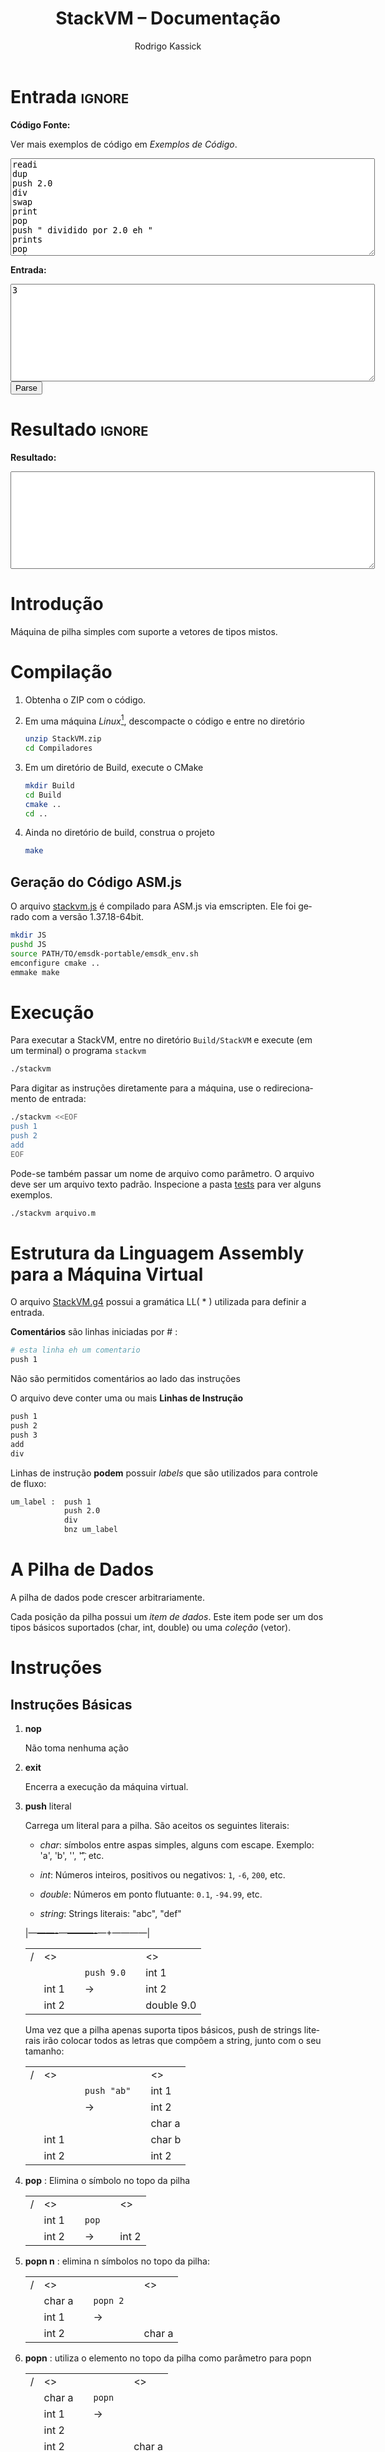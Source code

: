 #+TITLE: StackVM -- Documentação
#+AUTHOR: Rodrigo Kassick
#+LANGUAGE: pt
#+LATEX_HEADER: \usepackage[margin=2cm,a4paper]{geometry}
#+LATEX_HEADER: \ifxetex
#+LATEX_HEADER:     \usepackage{tgtermes}
#+LATEX_HEADER: \else
#+LATEX_HEADER:     \usepackage{times}              % pacote para usar fonte Adobe Times
#+LATEX_HEADER: \fi
#+TAGS: noexport(n) deprecated(d) success(s) failed(f) pending(p)
#+EXPORT_SELECT_TAGS: export
#+EXPORT_EXCLUDE_TAGS: noexport
#+SEQ_TODO: TODO(t!) STARTED(s!) WAITING(w!) REVIEW(r!) PENDING(p!) | DONE(d!) CANCELLED(c!) DEFERRED(f!)
#+STARTUP: overview indent
#+OPTIONS: ^:nil
#+OPTIONS: _:nil
#+HTML_HEAD: <script type="text/javascript" src="./stackvm.js"></script>

#+BEGIN_EXPORT html
<script>
 doParse = function(text, inputstr)
 {
     console.log('text is ' + text);
     console.log('input is ' + inputstr);
     r = ccall('parse_string_c', 'string', ['string', 'string'], [text, inputstr]);
     return r;
 };

 parseSource = function()
 {
     d_ta = document.getElementById('esource');
     d_in = document.getElementById('einput');
     d_res = document.getElementById('result');
     d_res.value = '';
     res = '';

     res = doParse(d_ta.value, d_in.value);

     d_res.value = res;
 };
</script>
#+END_EXPORT

* Entrada                                                            :ignore:

*Código Fonte:*

Ver mais exemplos de código em [[*Exemplos de Código][Exemplos de Código]].

#+BEGIN_EXPORT html
<textarea name="source" id="esource" rows="10" cols="70">
readi
dup
push 2.0
div
swap
print
pop
push " dividido por 2.0 eh "
prints
pop
print
</textarea>

<p>
#+END_EXPORT

*Entrada:*

#+BEGIN_EXPORT html
<textarea name="input" id="einput" rows="10" cols="70">
3
</textarea>

<button type="button" onclick='parseSource()'>Parse</button>

#+END_EXPORT

#+HTML: <p>

* Resultado                                                          :ignore:

*Resultado:*

#+BEGIN_EXPORT html
<textarea id="result" rows="10" cols="70"></textarea>
#+END_EXPORT

* Introdução

Máquina de pilha simples com suporte a vetores de tipos mistos.

* Compilação

1. Obtenha o ZIP com o código.

2. Em uma máquina /Linux/[fn:1], descompacte o código e entre no diretório
   #+BEGIN_SRC sh :eval never
   unzip StackVM.zip
   cd Compiladores
   #+END_SRC

3. Em um diretório de Build, execute o CMake
   #+BEGIN_SRC sh :eval never
   mkdir Build
   cd Build
   cmake ..
   cd ..
   #+END_SRC

4. Ainda no diretório de build, construa o projeto
   #+BEGIN_SRC sh :eval never
   make
   #+END_SRC

** Geração do Código ASM.js

O arquivo [[/home/kassick/Sources/Compiladores/StackVM/stackvm.js][stackvm.js]] é compilado para ASM.js via emscripten. Ele foi gerado com a versão 1.37.18-64bit.
#+BEGIN_SRC sh :eval never
mkdir JS
pushd JS
source PATH/TO/emsdk-portable/emsdk_env.sh
emconfigure cmake ..
emmake make
#+END_SRC

* Execução

Para executar a StackVM, entre no diretório =Build/StackVM= e execute (em um terminal) o programa =stackvm=
#+BEGIN_SRC sh :eval never
./stackvm
#+END_SRC

Para digitar as instruções diretamente para a máquina, use o redirecionamento de entrada:
#+BEGIN_SRC sh :eval never
./stackvm <<EOF
push 1
push 2
add
EOF
#+END_SRC

Pode-se também passar um nome de arquivo como parâmetro. O arquivo deve ser um arquivo texto padrão. Inspecione a pasta [[/home/kassick/Sources/Compiladores/StackVM/tests/.][tests]] para ver alguns exemplos.

#+BEGIN_SRC sh :eval never
./stackvm arquivo.m
#+END_SRC

* Estrutura da Linguagem Assembly para a Máquina Virtual

O arquivo [[/home/kassick/Sources/Compiladores/StackVM/StackVM.g4][StackVM.g4]] possui a gramática LL( * ) utilizada para definir a entrada.

*Comentários* são linhas iniciadas por # :
#+BEGIN_SRC sh :eval never
# esta linha eh um comentario
push 1
#+END_SRC

Não são permitidos comentários ao lado das instruções

O arquivo deve conter uma ou mais *Linhas de Instrução*
#+BEGIN_SRC sh :eval never
push 1
push 2
push 3
add
div
#+END_SRC

Linhas de instrução *podem* possuir /labels/ que são utilizados para controle de fluxo:
#+BEGIN_SRC sh :eval never
um_label :  push 1
            push 2.0
            div
            bnz um_label
#+END_SRC

* A Pilha de Dados

A pilha de dados pode crescer arbitrariamente.

Cada posição da pilha possui um /item de dados/. Este item pode ser um dos tipos básicos suportados (char, int, double) ou uma /coleção/ (vetor).

* Instruções

** Instruções Básicas

1. *nop*

   Não toma nenhuma ação

2. *exit*

   Encerra a execução da máquina virtual.

3. *push* literal

   Carrega um literal para a pilha. São aceitos os seguintes literais:
   - /char/: símbolos entre aspas simples, alguns com escape. Exemplo: 'a', 'b', '\n', '\t', etc.

   - /int/: Números inteiros, positivos ou negativos: =1=, =-6=, =200=, etc.

   - /double/: Números em ponto flutuante: =0.1=, =-94.99=, etc.

   - /string/: Strings literais: "abc", "def"

   |---+-------+---+----------+---+------------|
   | / | <>    |   |          |   | <>         |
   |   |       |   | =push 9.0= |   | int 1      |
   |   | int 1 |   | \rightarrow        |   | int 2      |
   |   | int 2 |   |          |   | double 9.0 |
   |---+-------+---+----------+---+------------|

   Uma vez que a pilha apenas suporta tipos básicos, push de strings literais irão colocar todos as letras que compõem a string, junto com o seu tamanho:
   |---+-------+---+-----------+---+--------|
   | / | <>    |   |           |   | <>     |
   |   |       |   | =push "ab"= |   | int 1  |
   |   |       |   | \rightarrow         |   | int 2  |
   |   |       |   |           |   | char a |
   |   | int 1 |   |           |   | char b |
   |   | int 2 |   |           |   | int 2  |
   |---+-------+---+-----------+---+--------|

4. *pop* : Elimina o símbolo no topo da pilha

   |---+-------+---+-----+---+-------|
   | / | <>    |   |     |   | <>    |
   |   | int 1 |   | =pop= |   |       |
   |   | int 2 |   | \rightarrow   |   | int 2 |
   |---+-------+---+-----+---+-------|

5. *popn n* : elimina n símbolos no topo da pilha:

   |---+--------+---+--------+---+--------|
   | / | <>     |   |        |   | <>     |
   |   | char a |   | =popn 2= |   |        |
   |   | int 1  |   | \rightarrow      |   |        |
   |   | int 2  |   |        |   | char a |
   |---+--------+---+--------+---+--------|

6. *popn* : utiliza o elemento no topo da pilha como parâmetro para popn

   |---+--------+---+------+---+--------|
   | / | <>     |   |      |   | <>     |
   |   | char a |   | =popn= |   |        |
   |   | int 1  |   | \rightarrow    |   |        |
   |   | int 2  |   |      |   |        |
   |   | int 2  |   |      |   | char a |
   |---+--------+---+------+---+--------|

7. *dup* : duplica o elemento no topo da pilha:

   |---+--------+---+-------+---+--------|
   | / | <>     |   |       |   | <>     |
   |   |        |   |       |   | char a |
   |   | char a |   | =pop 2= |   | int 1  |
   |   | int 1  |   | \rightarrow     |   | int 2  |
   |   | int 2  |   |       |   | int 2  |
   |---+--------+---+-------+---+--------|

8. *swap* : troca dois elementos do topo da pilha:
   |---+--------+---+------+---+--------|
   | / | <>     |   |      |   | <>     |
   |   | char a |   | =swap= |   | char a |
   |   | int 1  |   | \rightarrow    |   | int 2  |
   |   | int 2  |   |      |   | int 1  |
   |---+--------+---+------+---+--------|

9. *swap i* : troca o elemento do topo da pilha pelo elemento na posição /i/ da pilha
   |---+--------+---+--------+---+--------|
   | / | <>     |   |        |   | <>     |
   |   | char a |   | =swap 0= |   | int 2  |
   |   | int 1  |   | \rightarrow      |   | int 2  |
   |   | int 2  |   |        |   | char a |
   |---+--------+---+--------+---+--------|

10. *swap i j* : troca dois elementos arbitrários da pilha
    |---+--------+---+----------+---+--------|
    | / | <>     |   |          |   | <>     |
    |   | char a |   | =swap 0 1= |   | int 1  |
    |   | int 1  |   | \rightarrow        |   | char a |
    |   | int 2  |   |          |   | int 2  |
    |---+--------+---+----------+---+--------|

** Operações Binárias e Lógicas

Operações /binárias/ sempre consomem os dois elementos no topo da pilha e devolvem o resultado da operação

|---+-----+---+----+---+------------|
| / | <>  |   |    |   | <>         |
|   | /lhs/ |   | =op= |   |            |
|   | /rhs/ |   | \to  |   | /lhs op rhs/ |
|---+-----+---+----+---+------------|

As seguintes operações aritméticas são suportadas:
- =add=
- =sub=
- =mul=
- =div=

Nas operações aritméticas, o tipo resultante será aquele que conseguiria guardar o resultado da operação:
| /op/     | *char*   | *int*    | *double* |
| /      | <>     | <>     | <>     |
|--------+--------+--------+--------|
| *char*   | char   | int    | double |
| *int*    | int    | int    | double |
| *double* | double | double | double |

#+BEGIN_SRC sh :eval never
push 1
push 2.0
div
# resultado: 0.5
#+END_SRC

Operações lógicas são suportadas apenas sobre *inteiros*. Inteiro com valor 0 equivale a falso. Inteiro com valor não-zero equivale a verdadeiro.

As seguintes operações lógicas são suportadas:
- =and=
- =or=
- =not= : Remove o elemento do topo da pilha e insere o seu resultado negado
- =nullp= : Testa se o elemento no topo da pilha é nulo.

As seguintes operações bit-a-bit são suportadas:
- =band= : bitwise and
- =bor= : bitwise or
- =bnot= : bitsise not

** Conversões (cast)

As operações de cast convertem o elemento do topo da pilha para um elemento do tipo alvo:
- =cast_c= : converte para =char=
- =cast_i= : converte para =int=
- =cast_d= : converte para =double=
- =cast_s= : converte para string (tamanho + conteúdo na pilha)

** Entrada e Saída

As seguintes instruções lêem da entrada padrão e colocam o resultado no topo da pilha:
- =readc= : lê um char da entrada
- =readi= : lê um int
- =readd= : lê um double
- =reads= : lê uma string (tamanho + dados na pilha)

As seguintes instruções imprimem o conteúdo da pilha na saída padrão:
- =print= : Remove o elemento do topo da pilha e o coloca na saída padrão. Coloca no topo da pilha o número de bytes/caracteres apresentados.
- =prints= : Imprime a string no topo da pilha (tamanho + conteúdo). Coloca o no topo da pilha o número de bytes/caracteres apresentados.

#+BEGIN_SRC sh :eval never
readc
readc
push 2
prints
# "concatena" dois chars como uma string
#+END_SRC

*Atenção*: Cuidado ao executar a máquina virtual com o código pela entrada padrão. Para operações de I/O, é necessário utilizar um arquivo de código ou utilizar a interface javascript.

** Vetores

Um vetor é um /item de dados/ que possui outros itens de dados. A sua criação é feita com os elementos no topo da pilha de trabalho:
#+BEGIN_SRC sh :eval never
# elementos: 1 2 3
push 1
push 2
push 3
# tamanho: 3
push 3
acreate
# [ 1 2 3 ]
#+END_SRC

Vetores podem conter itens de vetores:
#+BEGIN_SRC sh :eval never
# elementos: 1 2 3
push 1
push 2
push 3
# tamanho: 3
push 3
acreate
# [ 1 2 3 ]
push "abc"
acreate
# [ a b c ]
acreate 2
# [ [ 1 2 3 ] [ a b c ] ]
#+END_SRC

As seguintes operações estão disponíveis para manipulação de vetores:

1. *acreate n* : Cria um vetor com os n elementos no topo da pilha

   |---+--------+---+-----------+---+-----------------------+---|
   | / | <>     |   |           |   | <>                    |   |
   | 0 | char a |   | =acreate 2= |   |                       |   |
   | 1 | char b |   | \to         |   | [ (char a) (char b) ] | 0 |

2. *acreate* : Usa o topo da pilha como quantidade de elementos

   |---+--------+---+---------+---+-----------------------+---|
   | / | <>     |   |         |   | <>                    |   |
   | 0 | char a |   | =acreate= |   |                       |   |
   | 1 | char b |   | \to       |   |                       |   |
   | 2 | int 2  |   |         |   | [ (char a) (char b) ] | 0 |

3. *aload* : Desempacota um vetor na pilha de trabalho

   |---+-----------------------+---+-------+---+--------+---|
   | / | <>                    |   |       |   | <>     |   |
   |   |                       |   | =aload= |   | char a | 0 |
   |   |                       |   | \to     |   | char b | 1 |
   | 0 | [ (char a) (char b) ] |   |       |   | int 2  | 2 |

4. *alen* : Insere na pilha o tamanho do vetor

   |---+-----------------------+---+------+---+-------+---|
   | / | <>                    |   |      |   | <>    |   |
   |   |                       |   | =alen= |   |       |   |
   | 0 | [ (char a) (char b) ] |   | \to    |   | int 2 | 0 |

5. *aget i* : Obtém um elemento específico do vetor

   |---+-----------------------+---+--------+---+--------+---|
   | / | <>                    |   |        |   | <>     |   |
   |   |                       |   | =aget 1= |   |        |   |
   | 0 | [ (char a) (char b) ] |   | \to      |   | char b | 0 |

6. *aget* : Obtém um elemento específico do vetor, com índice no topo da pilha

   |---+-----------------------+---+------+--------+----+---|
   | / | <>                    |   |      |        | <> |   |
   | 0 | [ (char a) (char b) ] |   | =aget= |        |    |   |
   | 1 | int 1                 | \to |      | char b |  0 |   |

7. *aset i* : Coloca o elemento no topo da pilha na posição =i= do vetor que está na sequência

   |---+-----------------------+---+--------+----------------------+----+---|
   | / | <>                    |   |        |                      | <> |   |
   | 0 | [ (char a) (char b) ] |   | =aset 0= |                      |    |   |
   | 1 | int 1                 | \to |        | [ (int 1) (char b) ] |  0 |   |

7. *aset* : Coloca o elemento no topo da pilha na posição indireta que segue na pilha

   |---+-----------------------+---+------+---------------------------+----|
   | / | <>                    |   |      |                           | <> |
   | 0 | [ (char a) (char b) ] |   | =aset= |                           |    |
   | 1 | int 0                 | \to |      |                           |    |
   | 2 | double 9.0            |   |      | [ (double 9.0) (char b) ] |  0 |

** Manipulação da Pilha

1. *crunch base size* : Remove, a partir da posição =base=, =size= elementos

   |---+--------+---+------------+---+--------|
   | / | <>     |   |            |   | <>     |
   |   | char a |   | =crunch 0 2= |   |        |
   |   | int 1  |   | \rightarrow          |   |        |
   |   | int 2  |   |            |   | int 2  |
   |---+--------+---+------------+---+--------|

2. *crunch size* : Consome o elemento (inteiro) no topo da pilha e usa ele como argumento =base= para o crunch:

   |---+--------+---+----------+---+-------|
   | / | <>     |   |          |   | <>    |
   |   | char a |   | =crunch 1= |   |       |
   |   | int 1  |   | \rightarrow        |   |       |
   |   | int 0  |   |          |   | int 1 |
   |---+--------+---+----------+---+-------|

3. *crunch* : Consome o elemento (inteiro) no topo da pilha e usa ele como argumento =size=. Depois consome o próximo elemento e utiliza ele como =base=:

   O exemplo abaixo faz =crunch 0 1=
   |---+--------+---+--------+---+-------|
   | / | <>     |   |        |   | <>    |
   |   | char a |   | =crunch= |   |       |
   |   | char b |   | \rightarrow      |   |       |
   |   | int 0  |   |        |   |       |
   |   | int 1  |   |        |   | int 1 |
   |---+--------+---+--------+---+-------|

4. *trim n* : Elimina elementos da pilha a partir da posição n
   |---+--------+---+--------+---+--------|
   | / | <>     |   |        |   | <>     |
   |   | char a |   | =trim 1= |   |        |
   |   | char b |   | \rightarrow      |   |        |
   |   | int 0  |   |        |   |        |
   |   | int 1  |   |        |   | char a |
   |---+--------+---+--------+---+--------|

5. *trim* : Consome o elemento no topo da pilha e utiliza ele como parâmetro do trim.

   O seguinte exemplo executa =trim 1=
   |---+--------+---+------+---+--------|
   | / | <>     |   |      |   | <>     |
   |   | char a |   | =trim= |   |        |
   |   | char b |   | \rightarrow    |   |        |
   |   | int 0  |   |      |   |        |
   |   | int 1  |   |      |   | char a |
   |---+--------+---+------+---+--------|

6. *load n* : Carrega uma cópia do elemento na posição =n= para o topo da pilha
   |---+--------+---+--------+---+--------|
   | / | <>     |   |        |   | <>     |
   |   | char a |   | =load 1= |   | char a |
   |   | char b |   | \rightarrow      |   | char b |
   |   | int 0  |   |        |   | int 0  |
   |   | int 1  |   |        |   | int 1  |
   |   |        |   |        |   | char b |
   |---+--------+---+--------+---+--------|

7. *load* : Consome o elemento no topo da pilha e utiliza ele como parâmetro para o =load=:

   |---+--------+---+------+---+--------|
   | / | <>     |   |      |   | <>     |
   |   | char a |   | =load= |   | char a |
   |   | char b |   | \rightarrow    |   | char b |
   |   | int 0  |   |      |   | int 0  |
   |   | int 1  |   |      |   | char b |
   |---+--------+---+------+---+--------|

8. *store n* : Armazena o elemento no topo da pilha na posição =n=. O valor que havia antes na posição =n= é perdido.

   |---+--------+---+---------+---+--------+---|
   | / | <>     |   |         |   | <>     |   |
   | 0 | char a |   | =store 0= |   |        |   |
   | 1 | char b |   | \rightarrow       |   | int 1  | 0 |
   | 2 | int 0  |   |         |   | char b | 1 |
   | 3 | int 1  |   |         |   | int 0  | 2 |
   |---+--------+---+---------+---+--------+---|

9. *store* : Utiliza o elemento no topo da pilha como parâmetro para o store:

   |---+--------+---+-------+---+--------+---|
   | / | <>     |   |       |   | <>     |   |
   | 0 | char a |   | =store= |   |        |   |
   | 1 | char b |   | \rightarrow     |   |        |   |
   | 2 | int 0  |   |       |   | char a | 0 |
   | 3 | int 1  |   |       |   | int 0  | 1 |
   |---+--------+---+-------+---+--------+---|

** Operações =push= especiais

1. *push label*: Adiciona na pilha o endereço do label no código.

   No código abaixo, o label l2 é a segunda instrução, portanto posição =1= no código. O valor do label é apenas um identificador numérico da posição da instrução.

   #+BEGIN_SRC sh :eval never
       push 1
   l2: push 2
       push l2
   #+END_SRC

   |---+-------+---+---+---|
   | / | <>    |   |   |   |
   | 0 | int 1 |   |   |   |
   | 1 | int 2 |   |   |   |
   | 2 | int 1 |   |   |   |

2. *push pc*: Adiciona na pilha o valor atual do registrador =program counter=. *Importante*: No momento da execução do push, o =pc= aponta para a instrução seguinte

   #+BEGIN_SRC sh :eval never
   # instrucao 0:
   push 'a'
   # instrucao 1:
   push pc
   # instrucao 2
   push 'c'
   #+END_SRC

   |---+--------+---+---+---|
   | / | <>     |   |   |   |
   | 0 | char a |   |   |   |
   | 1 | int 2  |   |   |   |
   | 2 | char c |   |   |   |

3. *push stack_size* : Adiciona na pilha o tamanho da pilha no momento da instrução:

   #+BEGIN_SRC sh :eval never
   push 'a'
   push 'b'
   push stack_size
   #+END_SRC

   |---+--------+---+---+---|
   | / | <>     |   |   |   |
   | 0 | char a |   |   |   |
   | 1 | char c |   |   |   |
   | 2 | int 2  |   |   |   |

4. *push null* : Adiciona no topo da pilha um literal especial, equivalente a =null=

   #+BEGIN_SRC sh :eval never
   push null
   #+END_SRC

   |---+--------+---+---+---|
   | / | <>     |   |   |   |
   | 0 | null   |   |   |   |

** Gerenciamento de Pilhas Aninhadas

1. *mark* : Cria uma nova pilha, acima da pilha atual, com 0 elementos. Os elementos da pilha anterior ficam inacessíveis

   #+BEGIN_SRC sh :eval never
   push 'a'
   push 'b'
   push 1
   mark
   push 'z'
   load 0
   #+END_SRC

   |---+--------+---+--------+---+--------+----|
   | / | <>     |   |        |   | <>     |    |
   |   |        |   |        |   | char a | -3 |
   |   |        |   | =mark=   |   | char b | -2 |
   | 0 | char a |   | =push z= |   | int 1  | -1 |
   | 1 | char b |   | =load 0= |   | char z |  0 |
   | 2 | int 1  |   |        |   | chat z |  1 |
   |---+--------+---+--------+---+--------+----|

2. *mark n* : Idêntico a mark, mas mantém =n= elementos na nova pilha:

   #+BEGIN_SRC sh :eval never
   push 'a'
   push 'b'
   push 1
   mark 2
   push 'z'
   load 0
   #+END_SRC

   |---+--------+---+--------+---+--------+----|
   | / | <>     |   |        |   | <>     |    |
   |   |        |   |        |   | char a | -1 |
   |   |        |   | =mark 2= |   | char b |  0 |
   | 0 | char a |   | =push z= |   | int 2  |  1 |
   | 1 | char b |   | =load 0= |   | char z |  2 |
   | 2 | int 2  |   | \to      |   | char b |  3 |
   |---+--------+---+--------+---+--------+----|

3. *pop_mark*

   Remove a última marca criada. Coloca a posição da pilha onde essa marca estava definida (a posição do que era o 0 antes do pop_mark).

   #+BEGIN_SRC sh :eval never
   push 'a'
   push 'b'
   push 1
   mark 2
   push 'z'
   load 0
   pop_mark
   #+END_SRC

   |----+--------+---+----------+---+--------+---|
   |  / | <>     |   |          |   | <>     |   |
   | -1 | char a |   |          |   | char a | 0 |
   |  0 | char b |   | pop_mark |   | char b | 1 |
   |  1 | int 1  |   | \to        |   | int 1  | 2 |
   |  2 | char z |   |          |   | char z | 3 |
   |  3 | char b |   |          |   | char b | 4 |
   |    |        |   |          |   | int 1  | 5 |
   |----+--------+---+----------+---+--------+---|

3. *drop_mark* : Como =pop_mark=, mas descarta a posição da marca

   Remove a última marca criada. Coloca a posição da pilha onde essa marca estava definida (a posição do que era o 0 antes do pop_mark).

   #+BEGIN_SRC sh :eval never
   push 'a'
   push 'b'
   push 1
   mark 2
   push 'z'
   load 0
   drop_mark
   #+END_SRC

   |----+--------+---+----------+---+--------+---|
   |  / | <>     |   |          |   | <>     |   |
   | -1 | char a |   |          |   | char a | 0 |
   |  0 | char b |   | pop_mark |   | char b | 1 |
   |  1 | int 1  |   | \to        |   | int 1  | 2 |
   |  2 | char z |   |          |   | char z | 3 |
   |  3 | char b |   |          |   | char b | 4 |
   |----+--------+---+----------+---+--------+---|

** Controle de Fluxo

As instruções de controle de fluxo modificam o /program counter/ para executar partes diferentes do código. Por padrão, a máquina virtual começa a executar a partir de:
- label =start= : Indica onde está o início do programa
- primeira instrução : Apenas se não for definido um símbolo start.

As seguintes instruções de controle de fluxo são suportadas:

1. *jump label* : Pula para o label especificado

   #+BEGIN_SRC sh :eval never
   l0  :  push 1
          jump l0
   #+END_SRC

2. *jump* : pula para uma posição que está no topo da pilha

   #+BEGIN_SRC sh :eval never
   l0    : push "hello"
           prints
   start : push l0
           jump
   #+END_SRC

3. *bz label* : Branch-if-zero : Vai para a instrução rotulada por /label/ caso o elemento no topo da pilha for 0.

4. *bz* : Usa o elemento do topo da pilha como alvo
   #+BEGIN_SRC sh :eval never
   start      : readi
   again:       push -1
                add
                dup
                push out
   l0         : bz
                push again
                jump
   out        : exit
   #+END_SRC

5. *bnz label* e *bnz* : Branch-if-not-zero : Vai para a posição caso o valor não for zero. Funcionamento idêntico a *bz*.

6. *bneg label* e *bneg* : Branch-if-negative : Vai para a posição caso o valor seja negativo.

7. *bpos label* e *bpos* : Branch-if-positive : vai para a posição caso o valor seja positivo.

* Exemplos de Código

** Aritmética Básica

- Soma
  #+BEGIN_SRC sh :eval never
  push 1
  push 2.0
  add
  #+END_SRC

- Soma, Cast, Divisão
  #+BEGIN_SRC sh :eval never
  push 1
  push 2
  add
  push 3
  push 4
  add
  cast_d
  div
  #+END_SRC

- Multiplicação Simples
  #+BEGIN_SRC sh :eval never
  push 1
  push 2
  push 3
  push 'a' # 97
  mul
  mul
  mul
  #+END_SRC

** Controle de Fluxo

- Jump Simples
  #+BEGIN_SRC sh :eval never
  target1 : push 'b'
  jump target2
  start   : push 'a'
  jump target1
  target2 : push 'c'
  exit
  #+END_SRC

- Laço simples : =while (i ! = 0)=
  #+BEGIN_SRC sh :eval never
    start :  push 5
    again :  push -1
             add
             dup
             dup
             bz out
             jump again
    out   :  pop
             exit
  #+END_SRC

- Laço simples : =while (i > 0)=
  #+BEGIN_SRC sh :eval never
  start : push 5
  again:  push -1
          add
          dup
          dup
          bpos again
          pop
          exit
  #+END_SRC

- Laço simples : =if (i < 0) break=
  #+BEGIN_SRC sh :eval never
  start : push 5
  again : push -1
          add
          dup
          bneg out
          dup
          jump again
  out   : pop
          exit
  #+END_SRC

** Operações Lógicas
- And
  #+BEGIN_SRC sh :eval never
  push 1
  push 2
  and
  push 0
  push -1
  and
  push 9
  push -1
  and
  and
  and
  #+END_SRC

- Operações bit-a-bit
  #+BEGIN_SRC sh :eval never
  # print 1 | 2   = 3
  push '\n'
  push 1
  push 2
  bor
  print
  pop
  print
  pop
  # print 1 & 3   = 1
  push 3
  push 1
  band
  print
  pop
  push '\n'
  print
  pop
  # !(~1)        = 0
  push 1
  bnot
  not

  #+END_SRC

- Função Booleana test_zero para ver se algo é igual 0 para utilizar o booleano em um and
  #+BEGIN_SRC sh :eval never
  # (1.0 == 0 || 2 ) && ('a' == 0 || 0.0 == 0) &&  (9 && -1)
  # funcao test_zero(arg) -> {0, 1}
  test_zero : bz tz_push_1
              push 0
              jump tz_ret
  tz_push_1 : push 1
  tz_ret    : pop_mark
              push -1
              add
              load
              jump
  # chama com 1.0
  start     : push ret1
              mark
              push 1.0
              jump test_zero
  ret1      : swap
              pop
              push 2
              or
  # chama novamente com 'a'
              push ret2
              mark
              push 'a'
              jump test_zero
  ret2      : swap
              pop
  # chama com 0.0
              push ret3
              mark
              push 0.0
              jump test_zero
  ret3      : swap
              pop
              or
              push 9
              push -1
              and
              and
              and

  #+END_SRC

** I/O

Operações de leitura e escrita

#+BEGIN_SRC sh :eval never
readc
readi
readd
reads
acreate
aload
prints
pop
push '\n'
print
pop
cast_s
acreate
aload
prints
pop
cast_s
prints
pop
cast_s
acreate
#+END_SRC

** Vetores

- Criação de Vetores

  #+BEGIN_SRC sh :eval nevert
  push 1
  push 2
  push 3
  push 4
  # tamanho da array é 4
  push 4
  acreate
  dup
  aget 1
  push "stringue"
  acreate
  aset
  push 10
  aset 2
  #+END_SRC

- Append em Vetores (com função)

  #+BEGIN_SRC sh :eval never
  # array_append(0 = array, 1 = val) = new_array
  array_append : load 0
                 aload
                 load 1
                 swap
                 push 1
                 add
                 acreate
                 crunch 0 2
                 swap
                 drop_mark
                 jump
  # main() = cria vetor, manda fazer append
  start : push 1
          push 2
          acreate 2
          push 3
          push ret1
          mark 3
          jump array_append
  ret1  : push 'a'
          push 'b'
          acreate 2
          acreate 2
          push "ola"
          acreate
          push ret2
          mark 3
          jump array_append
  ret2:   exit


  #+END_SRC

- Concatenação de Vetores

  #+BEGIN_SRC sh :eval never
  push "abc"
  acreate
  push "def"
  acreate
  mark 2
  push 0
  swap 0
  aload
  store 0
  load 1
  aload
  load 0
  add
  acreate
  crunch 0 2
  drop_mark
  #+END_SRC

** Funções

- Exemplo 1 : Retorno abaixo da marca. Chamador limpa.

  #+BEGIN_SRC sh :eval never
  # funcao test_zero(arg) -> {0, 1}
  # retorno fica abaixo da marca.
  # Carrega o ponto de retorno para o topo da pilha com pop_mark.
  # A limpeza é feita por quem chama a função
  test_zero : bz tz_push_1
              push 0
              jump tz_ret
  tz_push_1 : push 1
  tz_ret    : pop_mark
              push -1
              add
              load
              jump
  # chama com 1.0
  # ao inves de calcular o ponto de retorno, usa um label
  start     : push ret1
              mark
              push 1.0
              jump test_zero
  # faz a limpeza
  ret1      : swap
              pop

  #+END_SRC

- Exemplo 2 : Retorno abaixo da marca; limpeza pelo chamados

  #+BEGIN_SRC sh :eval nevert
  # funcao test_zero(arg) -> {0, 1}
  # retorno fica abaixo da marca.
  # Carrega o ponto de retorno para o topo da pilha com pop_mark.
  # A limpeza é feita por quem chama a função
  test_zero : bz tz_push_1
              push 0
              jump tz_ret
  tz_push_1 : push 1
  tz_ret    : pop_mark
              push -1
              add
              load
              jump
  # chama com 1.0
  # ao inves de calcular o ponto de retorno, usa um label
  start     : push ret1
              mark
              push 1.0
              jump test_zero
  # faz a limpeza
  ret1      : swap
              pop

  #+END_SRC

- Exemplo 3 : Retorno acima dos parâmetros; limpeza pela função chamada
  #+BEGIN_SRC sh :eval never
  # array_append(0 = array, 1 = val) = new_array
  # parâmetros guardados no início da pilha, no topo da marca
  # pc de retorno acima dos parâmetros
  # ao encerrar a função, elimina as posições dos parâmetros e mantém apenas o pc
  # como eh um unico retorno, faz swap e depois jump

  array_append : load 0
  # desempacota a array no topo da olha
                 aload
  # carrega o elemento novo
                 load 1
  # troca com o tamanho
                 swap
  # soma 1
                 push 1
                 add
  # cria novo vetor com n+1 elementos
                 acreate
  # elimina os parâmetros da pilha e faz a limpeza
                 crunch 0 2
                 swap
                 drop_mark
                 jump
  # main()
  # Cria vetor [1 2]
  start : push 1
          push 2
          acreate 2
          push 3
          push ret1
          mark 3
  # chama array_append [1 2] 3
          jump array_append
  # pilha: [1 2 3]
  # cria vetor [a b]
  ret1  : exit

  #+END_SRC

- Exemplo 4 : Retorno acima dos parâmetros; limpeza pela função chamada.
  #+BEGIN_SRC sh :eval never
  # array_append(0 = array, 1 = val) = new_array
  # parâmetros guardados no início da pilha, no topo da marca
  # pc de retorno acima dos parâmetros
  # ao encerrar a função, carrega o ponto de retorno ao topo
  # elimina os parâmetros + retorno
  # faz limpeza, retorna

  array_append : load 0
  # desempacota a array no topo da olha
                 aload
  # carrega o elemento novo
                 load 1
  # troca com o tamanho
                 swap
  # soma 1
                 push 1
                 add
  # cria novo vetor com n+1 elementos
                 acreate
  # ponto de retorno no top
                 load 2
  # elimina os parâmetros + ponto de retorno
                 crunch 0 3
                 drop_mark
                 jump
  # main()
  # Cria vetor [1 2]
  start : push 1
          push 2
          acreate 2
  # Adiciona inteiro 3 na pilha
          push 3
  # Prepara chamada de array_append
          push ret1
          mark 3
  # chama array_append [1 2] 3
          jump array_append
  # pilha: [1 2 3]
  # cria vetor [a b]
  ret1  : exit

  #+END_SRC

- Exemplo 5 : Marca-dupla. Retorno dentro de um frame exclusivo.
  #+BEGIN_SRC sh :eval never
  # array_append(0 = array, 1 = val) = new_array
  # marca dupla :
  # +---------------------+
  # |   +--------------+  |
  # |   |   +-------+  |  |
  # | 5 | 3 | 1 arg |  |  |
  # | 4 | 2 | 1 arg |  |  |
  # | 3 | 1 | 0 arg |  |  |
  # | 2 |   +-------+  |  |
  # | 1 | 0 pc retorno |  |
  # |   +--------------+  |
  # | 0  main             |
  # +---------------------+
  # parâmetros guardados no início da pilha, no topo da marca
  # pc de retorno abaixo da marca, sozinho.
  # ao encerrar a função, volta ao escopo anterior e carrega pc da posição 0
  # elimina os parâmetros + retorno
  # faz limpeza, retorna

  array_append : load 0
  # desempacota a array no topo da olha
                 aload
  # carrega o elemento novo
                 load 1
  # troca com o tamanho
                 swap
  # soma 1
                 push 1
                 add
  # cria novo vetor com n+1 elementos
                 acreate
  # ponto de retorno abaixo da marca, sozinho
                 drop_mark
                 load 0
  # elimina os parâmetros + ponto de retorno
                 crunch 0 3
                 drop_mark
                 jump
  # main()
  # Cria vetor [1 2]
  start : push 1
          push 2
          acreate 2
  # Adiciona inteiro 3 na pilha
          push 3
  # Prepara chamada de array_append
  # PRIMEIRO ponto de retorno
  # DEPOIS parâmetros
          push ret1
          load 0
          load 1
          mark 3
  # segundo contexto, marca mantendo 2
          mark 2
  # chama array_append [1 2] 3
          jump array_append
  # pilha: [1 2 3]
  # cria vetor [a b]
  ret1  : exit

  #+END_SRC
* Footnotes
:LOGBOOK:
- State "TODO"       from              [2017-09-19 ter 21:50]
:END:

[fn:1] A StackVM foi desenvolvida em C++ com o sistema de build CMake. Enquanto a plataforma Windows deve ser suportada, a instalação de ambiente e suporte a compilação com Windows não está no escopo desse documento. O ZIP contém um diretório com um projeto do CodeBlocks (CodeBlocks/Project.cbp). Este projeto não foi testado, porém deve ser suficiente para o CodeBlocks carregá-lo e compilá-lo.
